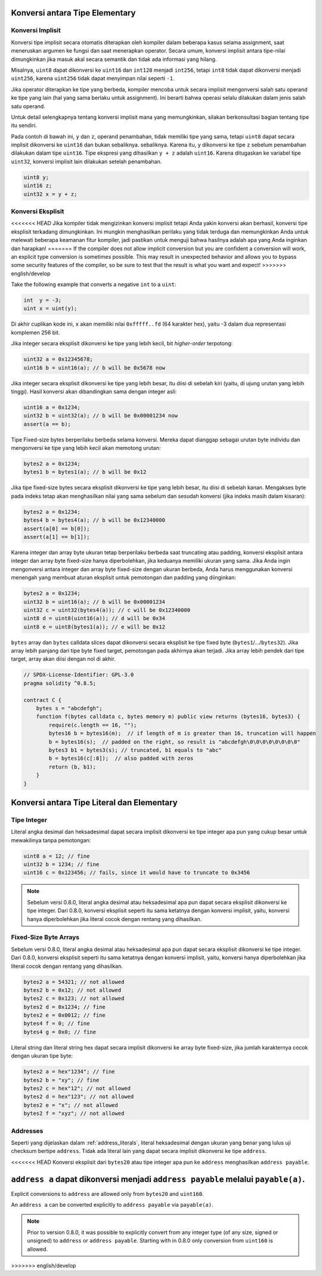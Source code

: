 .. index:: ! type;conversion, ! cast

.. _types-conversion-elementary-types:

Konversi antara Tipe Elementary
===============================

Konversi Implisit
-----------------

Konversi tipe implisit secara otomatis diterapkan oleh kompiler dalam beberapa kasus
selama assignment, saat meneruskan argumen ke fungsi dan saat menerapkan operator.
Secara umum, konversi implisit antara tipe-nilai dimungkinkan jika masuk akal
secara semantik dan tidak ada informasi yang hilang.

Misalnya, ``uint8`` dapat dikonversi ke
``uint16`` dan ``int128`` menjadi ``int256``, tetapi ``int8`` tidak dapat dikonversi menjadi ``uint256``,
karena ``uint256`` tidak dapat menyimpan nilai seperti ``-1``.

Jika operator diterapkan ke tipe yang berbeda, kompiler mencoba untuk secara implisit
mengonversi salah satu operand ke tipe yang lain (hal yang sama berlaku untuk assignment).
Ini berarti bahwa operasi selalu dilakukan dalam jenis salah satu operand.

Untuk detail selengkapnya tentang konversi implisit mana yang memungkinkan,
silakan berkonsultasi bagian tentang tipe itu sendiri.

Pada contoh di bawah ini, ``y`` dan ``z``, operand penambahan,
tidak memiliki tipe yang sama, tetapi ``uint8`` dapat
secara implisit dikonversi ke ``uint16`` dan bukan sebaliknya. sebaliknya.
Karena itu, ``y`` dikonversi ke tipe ``z`` sebelum penambahan dilakukan
dalam tipe ``uint16``. Tipe ekspresi yang dihasilkan ``y + z`` adalah ``uint16``.
Karena ditugaskan ke variabel tipe ``uint32``, konversi implisit lain
dilakukan setelah penambahan.

.. code-block:: solidity

    uint8 y;
    uint16 z;
    uint32 x = y + z;


Konversi Eksplisit
------------------

<<<<<<< HEAD
Jika kompiler tidak mengizinkan konversi implisit tetapi Anda yakin konversi akan berhasil,
konversi tipe eksplisit terkadang dimungkinkan. Ini mungkin
menghasilkan perilaku yang tidak terduga dan memungkinkan Anda untuk melewati beberapa keamanan
fitur kompiler, jadi pastikan untuk menguji bahwa
hasilnya adalah apa yang Anda inginkan dan harapkan!
=======
If the compiler does not allow implicit conversion but you are confident a conversion will work,
an explicit type conversion is sometimes possible. This may
result in unexpected behavior and allows you to bypass some security
features of the compiler, so be sure to test that the
result is what you want and expect!
>>>>>>> english/develop

Take the following example that converts a negative ``int`` to a ``uint``:

.. code-block:: solidity

    int  y = -3;
    uint x = uint(y);

Di akhir cuplikan kode ini, ``x`` akan memiliki nilai ``0xfffff..fd`` (64
karakter hex), yaitu -3 dalam dua representasi komplemen 256 bit.

Jika integer secara eksplisit dikonversi ke tipe yang lebih kecil, bit *higher-order*
terpotong:

.. code-block:: solidity

    uint32 a = 0x12345678;
    uint16 b = uint16(a); // b will be 0x5678 now

Jika integer secara eksplisit dikonversi ke tipe yang lebih besar, itu diisi di sebelah kiri (yaitu, di ujung urutan yang lebih tinggi).
Hasil konversi akan dibandingkan sama dengan integer asli:

.. code-block:: solidity

    uint16 a = 0x1234;
    uint32 b = uint32(a); // b will be 0x00001234 now
    assert(a == b);

Tipe Fixed-size bytes berperilaku berbeda selama konversi.
Mereka dapat dianggap sebagai urutan byte individu dan mengonversi
ke tipe yang lebih kecil akan memotong urutan:

.. code-block:: solidity

    bytes2 a = 0x1234;
    bytes1 b = bytes1(a); // b will be 0x12

Jika tipe fixed-size bytes secara eksplisit dikonversi ke tipe yang lebih besar, itu diisi di sebelah kanan.
Mengakses byte pada indeks tetap akan menghasilkan nilai yang sama sebelum dan
sesudah konversi (jika indeks masih dalam kisaran):

.. code-block:: solidity

    bytes2 a = 0x1234;
    bytes4 b = bytes4(a); // b will be 0x12340000
    assert(a[0] == b[0]);
    assert(a[1] == b[1]);

Karena integer dan array byte ukuran tetap berperilaku berbeda saat truncating atau
padding, konversi eksplisit antara integer dan array byte fixed-size hanya diperbolehkan,
jika keduanya memiliki ukuran yang sama. Jika Anda ingin mengonversi antara integer dan array byte fixed-size
dengan ukuran berbeda, Anda harus menggunakan konversi menengah yang membuat aturan eksplisit untuk pemotongan dan padding
yang diinginkan:

.. code-block:: solidity

    bytes2 a = 0x1234;
    uint32 b = uint16(a); // b will be 0x00001234
    uint32 c = uint32(bytes4(a)); // c will be 0x12340000
    uint8 d = uint8(uint16(a)); // d will be 0x34
    uint8 e = uint8(bytes1(a)); // e will be 0x12

``bytes`` array dan ``bytes`` calldata slices dapat dikonversi secara eksplisit ke tipe fixed byte (``bytes1``/.../``bytes32``).
Jika array lebih panjang dari tipe byte fixed target, pemotongan pada akhirnya akan terjadi.
Jika array lebih pendek dari tipe target, array akan diisi dengan nol di akhir.

.. code-block:: solidity

    // SPDX-License-Identifier: GPL-3.0
    pragma solidity ^0.8.5;

    contract C {
        bytes s = "abcdefgh";
        function f(bytes calldata c, bytes memory m) public view returns (bytes16, bytes3) {
            require(c.length == 16, "");
            bytes16 b = bytes16(m);  // if length of m is greater than 16, truncation will happen
            b = bytes16(s);  // padded on the right, so result is "abcdefgh\0\0\0\0\0\0\0\0"
            bytes3 b1 = bytes3(s); // truncated, b1 equals to "abc"
            b = bytes16(c[:8]);  // also padded with zeros
            return (b, b1);
        }
    }

.. index:: ! literal;conversion, literal;rational, literal;hexadecimal number
.. _types-conversion-literals:

Konversi antara Tipe Literal dan Elementary
===========================================

Tipe Integer
------------

Literal angka desimal dan heksadesimal dapat secara implisit dikonversi ke tipe integer apa pun yang
cukup besar untuk mewakilinya tanpa pemotongan:

.. code-block:: solidity

    uint8 a = 12; // fine
    uint32 b = 1234; // fine
    uint16 c = 0x123456; // fails, since it would have to truncate to 0x3456

.. note::
    Sebelum versi 0.8.0, literal angka desimal atau heksadesimal apa pun dapat secara eksplisit
    dikonversi ke tipe integer. Dari 0.8.0, konversi eksplisit seperti itu sama ketatnya dengan konversi implisit,
    yaitu, konversi hanya diperbolehkan jika literal cocok dengan rentang yang dihasilkan.

.. index:: literal;string, literal;hexadecimal

Fixed-Size Byte Arrays
----------------------

Sebelum versi 0.8.0, literal angka desimal atau heksadesimal apa pun dapat secara eksplisit
dikonversi ke tipe integer. Dari 0.8.0, konversi eksplisit seperti itu sama ketatnya dengan
konversi implisit, yaitu, konversi hanya diperbolehkan jika literal cocok dengan
rentang yang dihasilkan.

.. code-block:: solidity

    bytes2 a = 54321; // not allowed
    bytes2 b = 0x12; // not allowed
    bytes2 c = 0x123; // not allowed
    bytes2 d = 0x1234; // fine
    bytes2 e = 0x0012; // fine
    bytes4 f = 0; // fine
    bytes4 g = 0x0; // fine

Literal string dan literal string hex dapat secara implisit dikonversi ke array byte fixed-size,
jika jumlah karakternya cocok dengan ukuran tipe byte:

.. code-block:: solidity

    bytes2 a = hex"1234"; // fine
    bytes2 b = "xy"; // fine
    bytes2 c = hex"12"; // not allowed
    bytes2 d = hex"123"; // not allowed
    bytes2 e = "x"; // not allowed
    bytes2 f = "xyz"; // not allowed

.. index:: literal;address

Addresses
---------

Seperti yang dijelaskan dalam :ref:`address_literals`, literal heksadesimal dengan ukuran yang benar yang
lulus uji checksum bertipe ``address``. Tidak ada literal lain yang dapat secara implisit dikonversi ke tipe ``address``.

<<<<<<< HEAD
Konversi eksplisit dari ``bytes20`` atau tipe integer apa pun ke ``address`` menghasilkan ``address payable``.

``address a`` dapat dikonversi menjadi ``address payable`` melalui ``payable(a)``.
=======
Explicit conversions to ``address`` are allowed only from ``bytes20`` and ``uint160``.

An ``address a`` can be converted explicitly to ``address payable`` via ``payable(a)``.

.. note::
    Prior to version 0.8.0, it was possible to explicitly convert from any integer type (of any size, signed or unsigned) to  ``address`` or ``address payable``.
    Starting with in 0.8.0 only conversion from ``uint160`` is allowed.
>>>>>>> english/develop

